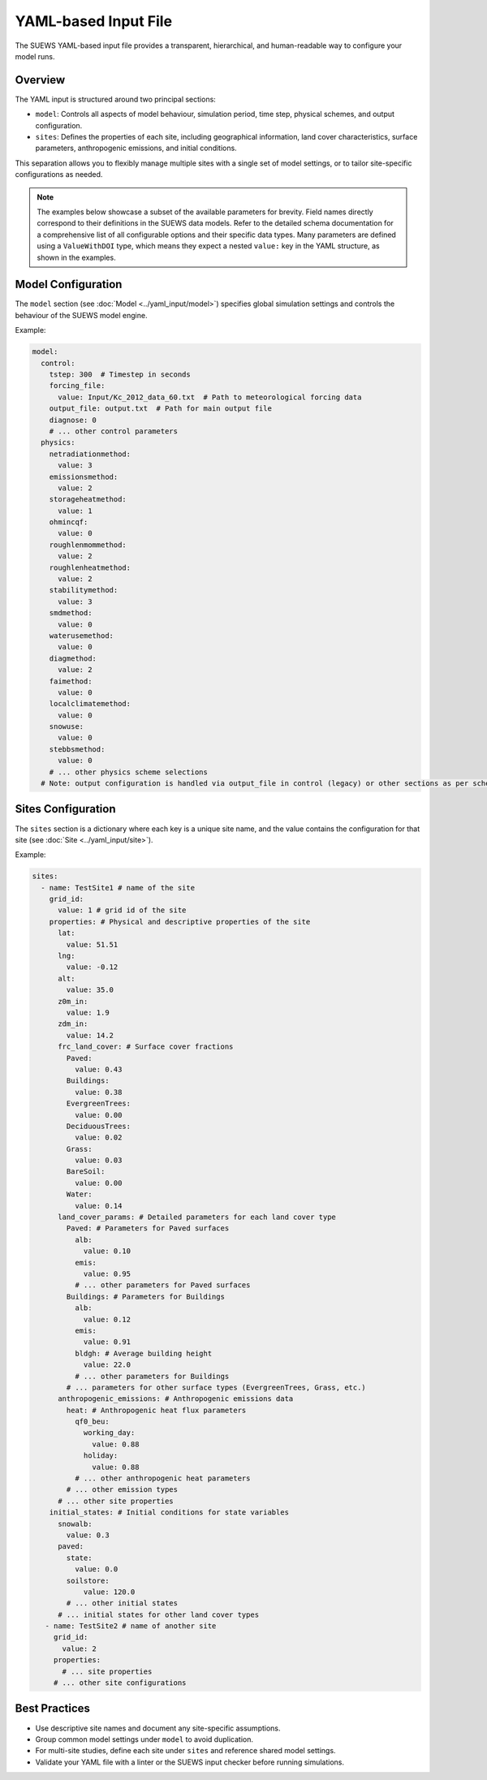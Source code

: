 .. _yaml_input:

YAML-based Input File
=====================

The SUEWS YAML-based input file provides a transparent, hierarchical, and human-readable way to configure your model runs.

Overview
--------

The YAML input is structured around two principal sections:

- ``model``: Controls all aspects of model behaviour, simulation period, time step, physical schemes, and output configuration.
- ``sites``: Defines the properties of each site, including geographical information, land cover characteristics, surface parameters, anthropogenic emissions, and initial conditions.

This separation allows you to flexibly manage multiple sites with a single set of model settings, or to tailor site-specific configurations as needed.

.. note::
   The examples below showcase a subset of the available parameters for brevity. Field names directly correspond to their definitions in the SUEWS data models. Refer to the detailed schema documentation for a comprehensive list of all configurable options and their specific data types. Many parameters are defined using a ``ValueWithDOI`` type, which means they expect a nested ``value:`` key in the YAML structure, as shown in the examples.

Model Configuration
-------------------

The ``model`` section (see :doc:`Model <../yaml_input/model>`) specifies global simulation settings and controls the behaviour of the SUEWS model engine.

Example:

.. code-block:: yaml

   model:
     control:
       tstep: 300  # Timestep in seconds
       forcing_file:
         value: Input/Kc_2012_data_60.txt  # Path to meteorological forcing data
       output_file: output.txt  # Path for main output file
       diagnose: 0
       # ... other control parameters
     physics:
       netradiationmethod:
         value: 3
       emissionsmethod:
         value: 2
       storageheatmethod:
         value: 1
       ohmincqf:
         value: 0
       roughlenmommethod:
         value: 2
       roughlenheatmethod:
         value: 2
       stabilitymethod:
         value: 3
       smdmethod:
         value: 0
       waterusemethod:
         value: 0
       diagmethod:
         value: 2
       faimethod:
         value: 0
       localclimatemethod:
         value: 0
       snowuse:
         value: 0
       stebbsmethod:
         value: 0
       # ... other physics scheme selections
     # Note: output configuration is handled via output_file in control (legacy) or other sections as per schema

Sites Configuration
-------------------

The ``sites`` section is a dictionary where each key is a unique site name, and the value contains the configuration for that site (see :doc:`Site <../yaml_input/site>`).

Example:

.. code-block:: yaml

   sites:
     - name: TestSite1 # name of the site
       grid_id:
         value: 1 # grid id of the site
       properties: # Physical and descriptive properties of the site
         lat:
           value: 51.51
         lng:
           value: -0.12
         alt:
           value: 35.0
         z0m_in:
           value: 1.9
         zdm_in:
           value: 14.2
         frc_land_cover: # Surface cover fractions
           Paved:
             value: 0.43
           Buildings:
             value: 0.38
           EvergreenTrees:
             value: 0.00
           DeciduousTrees:
             value: 0.02
           Grass:
             value: 0.03
           BareSoil:
             value: 0.00
           Water:
             value: 0.14
         land_cover_params: # Detailed parameters for each land cover type
           Paved: # Parameters for Paved surfaces
             alb:
               value: 0.10
             emis:
               value: 0.95
             # ... other parameters for Paved surfaces
           Buildings: # Parameters for Buildings
             alb:
               value: 0.12
             emis:
               value: 0.91
             bldgh: # Average building height
               value: 22.0
             # ... other parameters for Buildings
           # ... parameters for other surface types (EvergreenTrees, Grass, etc.)
         anthropogenic_emissions: # Anthropogenic emissions data
           heat: # Anthropogenic heat flux parameters
             qf0_beu:
               working_day:
                 value: 0.88
               holiday:
                 value: 0.88
             # ... other anthropogenic heat parameters
           # ... other emission types
         # ... other site properties
       initial_states: # Initial conditions for state variables
         snowalb:
           value: 0.3
         paved:
           state:
             value: 0.0
           soilstore:
               value: 120.0
           # ... other initial states
         # ... initial states for other land cover types
      - name: TestSite2 # name of another site
        grid_id:
          value: 2
        properties:
          # ... site properties
        # ... other site configurations

Best Practices
--------------

- Use descriptive site names and document any site-specific assumptions.
- Group common model settings under ``model`` to avoid duplication.
- For multi-site studies, define each site under ``sites`` and reference shared model settings.
- Validate your YAML file with a linter or the SUEWS input checker before running simulations.
